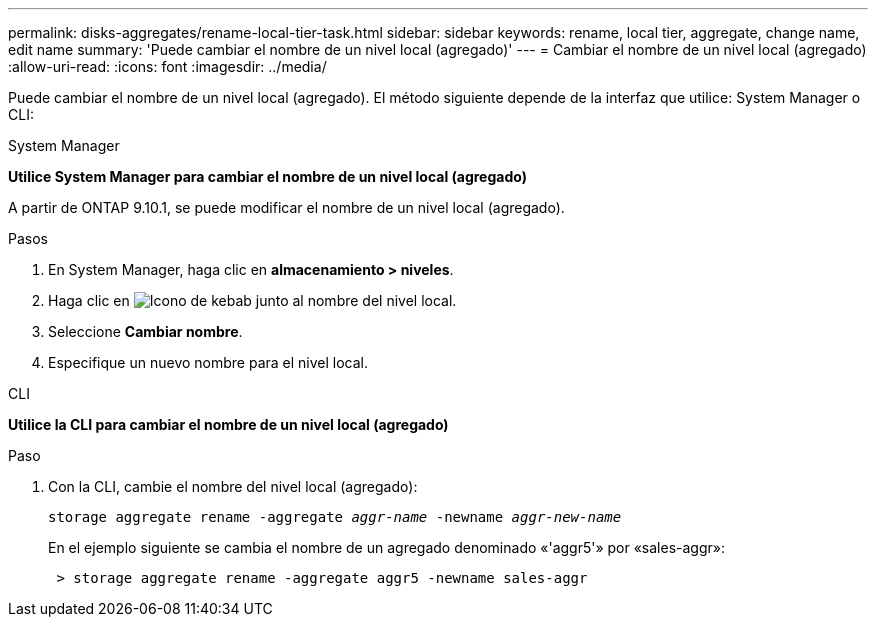 ---
permalink: disks-aggregates/rename-local-tier-task.html 
sidebar: sidebar 
keywords: rename, local tier, aggregate, change name, edit name 
summary: 'Puede cambiar el nombre de un nivel local (agregado)' 
---
= Cambiar el nombre de un nivel local (agregado)
:allow-uri-read: 
:icons: font
:imagesdir: ../media/


[role="lead"]
Puede cambiar el nombre de un nivel local (agregado). El método siguiente depende de la interfaz que utilice: System Manager o CLI:

[role="tabbed-block"]
====
.System Manager
--
*Utilice System Manager para cambiar el nombre de un nivel local (agregado)*

A partir de ONTAP 9.10.1, se puede modificar el nombre de un nivel local (agregado).

.Pasos
. En System Manager, haga clic en *almacenamiento > niveles*.
. Haga clic en image:icon_kabob.gif["Icono de kebab"] junto al nombre del nivel local.
. Seleccione *Cambiar nombre*.
. Especifique un nuevo nombre para el nivel local.


--
.CLI
--
*Utilice la CLI para cambiar el nombre de un nivel local (agregado)*

.Paso
. Con la CLI, cambie el nombre del nivel local (agregado):
+
`storage aggregate rename -aggregate _aggr-name_ -newname _aggr-new-name_`

+
En el ejemplo siguiente se cambia el nombre de un agregado denominado «'aggr5'» por «sales-aggr»:

+
....
 > storage aggregate rename -aggregate aggr5 -newname sales-aggr
....


--
====
